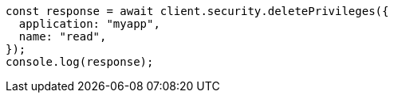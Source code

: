 // This file is autogenerated, DO NOT EDIT
// Use `node scripts/generate-docs-examples.js` to generate the docs examples

[source, js]
----
const response = await client.security.deletePrivileges({
  application: "myapp",
  name: "read",
});
console.log(response);
----
